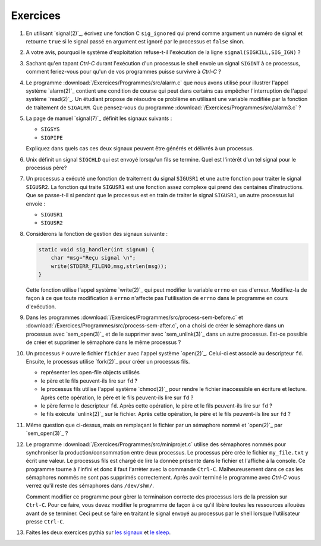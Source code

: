 .. -*- coding: utf-8 -*-
.. Copyright |copy| 2012 by `Olivier Bonaventure <http://inl.info.ucl.ac.be/obo>`_, Christoph Paasch et Grégory Detal
.. Ce fichier est distribué sous une licence `creative commons <http://creativecommons.org/licenses/by-sa/3.0/>`_

Exercices
---------

#. En utilisant `signal(2)`_, écrivez une fonction C ``sig_ignored`` qui prend comme argument un numéro de signal et retourne ``true`` si le signal passé en argument est ignoré par le processus et ``false`` sinon.
 
   .. only:: staff
 
      Il suffit de tester la valeur de retour de signal. sigaction est une autre possibilité

#. A votre avis, pourquoi le système d'exploitation refuse-t-il l'exécution de la ligne ``signal(SIGKILL,SIG_IGN)`` ?
 
   .. only:: staff
    
      Bien évidemment pour garantir qu'il sera toujours possible de tuer un processus.

#. Sachant qu'en tapant `Ctrl-C` durant l'exécution d'un processus le shell envoie un signal ``SIGINT`` à ce processus, comment feriez-vous pour qu'un de vos programmes puisse survivre à `Ctrl-C` ?
 
   .. only:: staff
  
      Il faut évidemment définir un handler pour SIGINT et traiter ce signal, ce n'est pas très difficile à faire

#. Le programme :download:`/Exercices/Programmes/src/alarm.c` que nous avons utilisé pour illustrer l'appel système `alarm(2)`_ contient une condition de course qui peut dans certains cas empêcher l'interruption de l'appel système `read(2)`_. Un étudiant propose de résoudre ce problème en utilisant une variable modifiée par la fonction de traitement de ``SIGALRM``. Que pensez-vous du programme :download:`/Exercices/Programmes/src/alarm3.c` ? 
 
   .. only:: staff
  
      Cette solution n'est pas fiable car il est possible que le processus aie été bloqué juste après l'exécution du if mais juste avant l'appel à read

#. La page de manuel `signal(7)`_ définit les signaux suivants :
 
   - ``SIGSYS`` 
   - ``SIGPIPE``
 
   Expliquez dans quels cas ces deux signaux peuvent être générés et délivrés à un processus.

   .. #. Les constantes ``SIG_DFL`` et ``SIG_IGN`` utilisées par `signal(2)`_ sont-elles des entiers ou un autre type?

#. Unix définit un signal ``SIGCHLD`` qui est envoyé lorsqu'un fils se termine. Quel est l'intérêt d'un tel signal pour le processus père?

   .. only:: staff

      Cela permet au père de savoir quand il doit effectuer un wait.

#. Un processus a exécuté une fonction de traitement du signal ``SIGUSR1`` et une autre fonction pour traiter le signal ``SIGUSR2``. La fonction qui traite ``SIGUSR1`` est une fonction assez complexe qui prend des centaines d'instructions. Que se passe-t-il si pendant que le processus est en train de traiter le signal ``SIGUSR1``, un autre processus lui envoie :
 
   - ``SIGUSR1`` 
   - ``SIGUSR2``

#. Considérons la fonction de gestion des signaux suivante :
 
   .. code-block:: c
  
      static void sig_handler(int signum) {
          char *msg="Reçu signal \n";
          write(STDERR_FILENO,msg,strlen(msg));
      }
 
   Cette fonction utilise l'appel système `write(2)`_ qui peut modifier la variable ``errno`` en cas d'erreur. Modifiez-la de façon à ce que toute modification à ``errno`` n'affecte pas l'utilisation de ``errno`` dans le programme en cours d'exécution.

#. Dans les programmes :download:`/Exercices/Programmes/src/process-sem-before.c` et :download:`/Exercices/Programmes/src/process-sem-after.c`, on a choisi de créer le sémaphore dans un processus avec `sem_open(3)`_ et de le supprimer avec `sem_unlink(3)`_ dans un autre processus. Est-ce possible de créer et supprimer le sémaphore dans le même processus ?

#. Un processus ``P`` ouvre le fichier ``fichier`` avec l'appel système `open(2)`_. Celui-ci est associé au descripteur ``fd``. Ensuite, le processus utilise `fork(2)`_ pour créer un processus fils. 
 
   - représenter les open-file objects utilisés
   - le père et le fils peuvent-ils lire sur ``fd`` ?
   - le processus fils utilise l'appel système `chmod(2)`_ pour rendre le fichier inaccessible en écriture et lecture. Après cette opération, le père et le fils peuvent-ils lire sur ``fd`` ?
   - le père ferme le descripteur ``fd``. Après cette opération, le père et le fils peuvent-ils lire sur ``fd`` ?
   - le fils exécute `unlink(2)`_ sur le fichier. Après cette opération, le père et le fils peuvent-ils lire sur ``fd`` ?

#. Même question que ci-dessus, mais en remplaçant le fichier par un sémaphore nommé et `open(2)`_ par `sem_open(3)`_ ?
 
#. Le programme :download:`/Exercices/Programmes/src/miniprojet.c` utilise des sémaphores nommés pour synchroniser la production/consommation entre deux processus. Le processus père crée le fichier ``my_file.txt`` y écrit une valeur. Le processus fils est chargé de lire la donnée présente dans le fichier et l'affiche à la console. Ce programme tourne à l'infini et donc il faut l'arrèter avec la commande ``Ctrl-C``. Malheureusement dans ce cas les sémaphores nommés ne sont pas supprimés correctement. Après avoir terminé le programme  avec `Ctrl-C` vous verrez qu'il reste des sémaphores dans ``/dev/shm/``. 

   Comment modifier ce programme pour gèrer la terminaison correcte des processus lors de la pression sur ``Ctrl-C``. Pour ce faire, vous devez modifier le programme de façon à ce qu'il libère toutes les ressources allouées avant de se terminer. Ceci peut se faire en traitant le signal envoyé au processus par le shell lorsque l'utilisateur presse ``Ctrl-C``.

#. Faites les deux exercices pythia sur `les signaux <http://pythia.info.ucl.ac.be/module/10/problem/62>`_ et `le sleep <http://pythia.info.ucl.ac.be/module/10/problem/63>`_.

